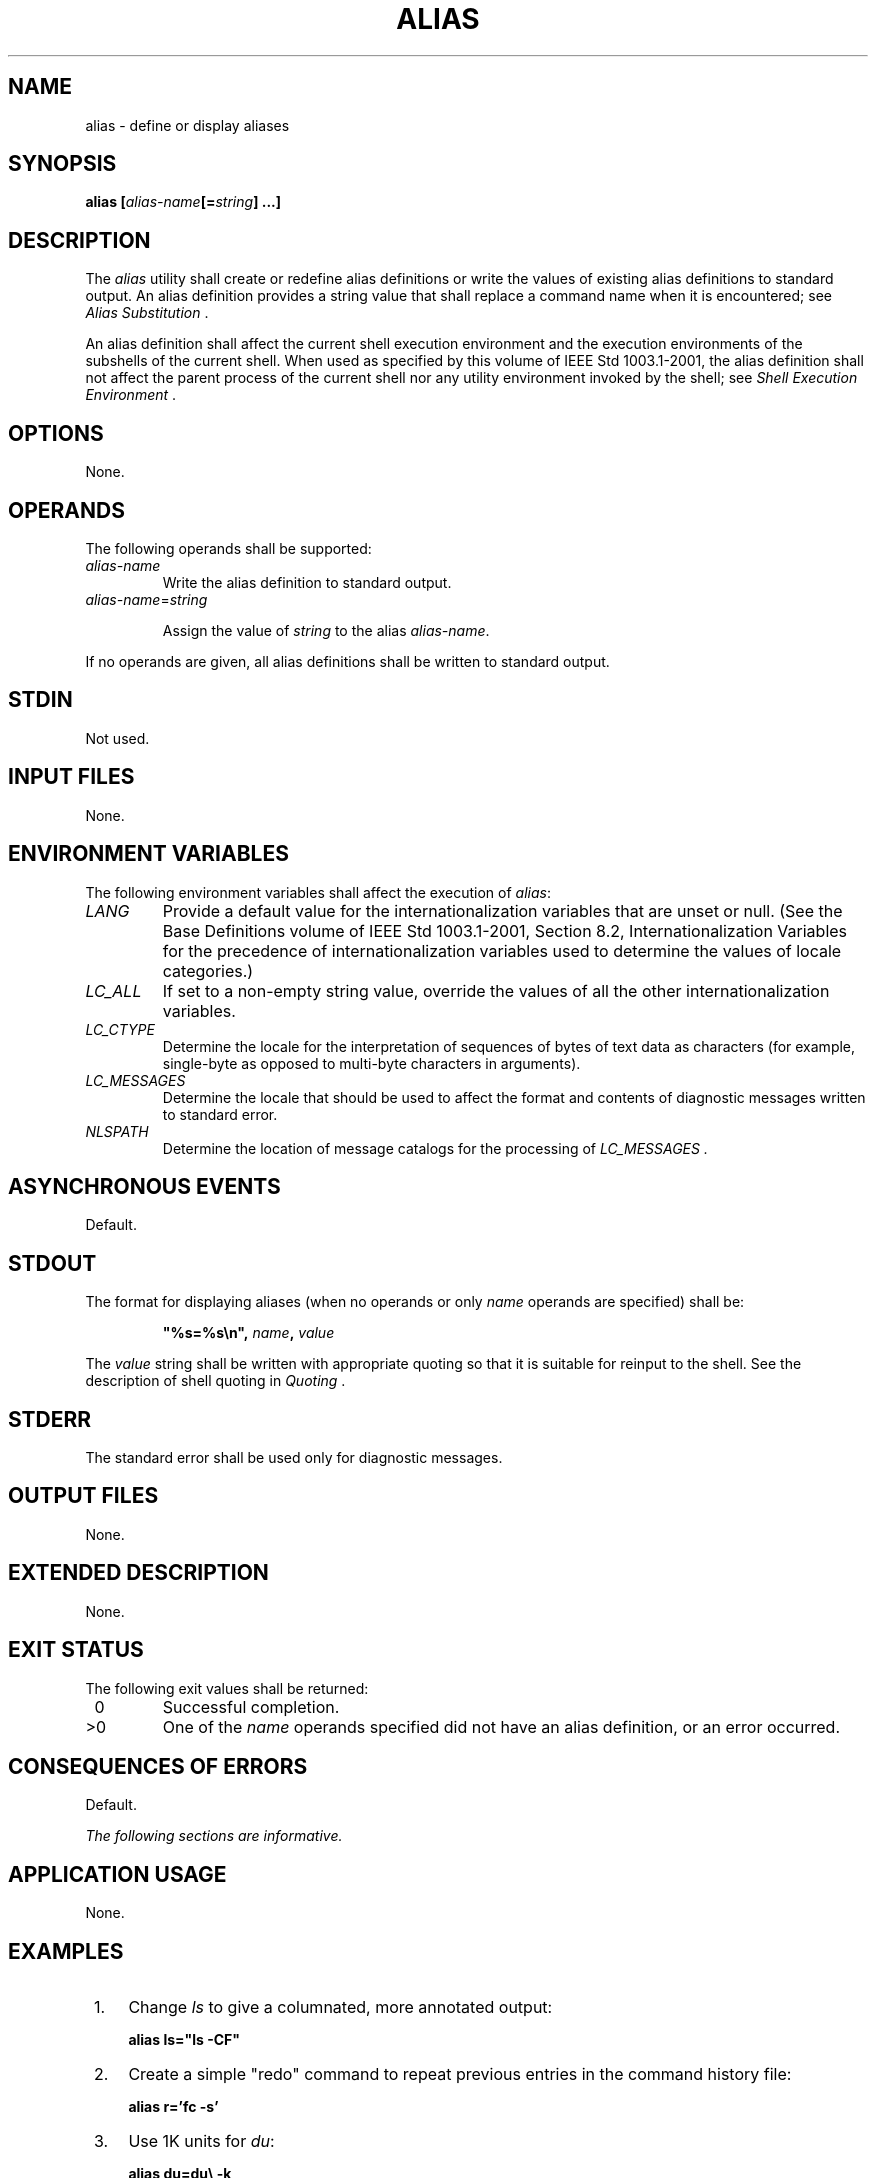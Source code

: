 .\" Copyright (c) 2001-2003 The Open Group, All Rights Reserved 
.TH "ALIAS" 1 2003 "IEEE/The Open Group" "POSIX Programmer's Manual"
.\" alias 
.SH NAME
alias \- define or display aliases
.SH SYNOPSIS
.LP
\fBalias\fP \fB[\fP\fIalias-name\fP\fB[\fP\fB=\fP\fIstring\fP\fB]\fP
\fB\&...\fP\fB]\fP\fB\fP
.SH DESCRIPTION
.LP
The \fIalias\fP utility shall create or redefine alias definitions
or write the values of existing alias definitions to
standard output. An alias definition provides a string value that
shall replace a command name when it is encountered; see \fIAlias
Substitution\fP .
.LP
An alias definition shall affect the current shell execution environment
and the execution environments of the subshells of the
current shell. When used as specified by this volume of IEEE\ Std\ 1003.1-2001,
the alias definition shall not affect the
parent process of the current shell nor any utility environment invoked
by the shell; see \fIShell Execution Environment\fP .
.SH OPTIONS
.LP
None.
.SH OPERANDS
.LP
The following operands shall be supported:
.TP 7
\fIalias-name\fP
Write the alias definition to standard output.
.TP 7
\fIalias-name\fP=\fIstring\fP
.sp
Assign the value of \fIstring\fP to the alias \fIalias-name\fP.
.sp
.LP
If no operands are given, all alias definitions shall be written to
standard output.
.SH STDIN
.LP
Not used.
.SH INPUT FILES
.LP
None.
.SH ENVIRONMENT VARIABLES
.LP
The following environment variables shall affect the execution of
\fIalias\fP:
.TP 7
\fILANG\fP
Provide a default value for the internationalization variables that
are unset or null. (See the Base Definitions volume of
IEEE\ Std\ 1003.1-2001, Section 8.2, Internationalization Variables
for
the precedence of internationalization variables used to determine
the values of locale categories.)
.TP 7
\fILC_ALL\fP
If set to a non-empty string value, override the values of all the
other internationalization variables.
.TP 7
\fILC_CTYPE\fP
Determine the locale for the interpretation of sequences of bytes
of text data as characters (for example, single-byte as
opposed to multi-byte characters in arguments).
.TP 7
\fILC_MESSAGES\fP
Determine the locale that should be used to affect the format and
contents of diagnostic messages written to standard
error.
.TP 7
\fINLSPATH\fP
Determine the location of message catalogs for the processing of \fILC_MESSAGES
\&.\fP 
.sp
.SH ASYNCHRONOUS EVENTS
.LP
Default.
.SH STDOUT
.LP
The format for displaying aliases (when no operands or only \fIname\fP
operands are specified) shall be:
.sp
.RS
.nf

\fB"%s=%s\\n",\fP \fIname\fP\fB,\fP \fIvalue\fP
.fi
.RE
.LP
The \fIvalue\fP string shall be written with appropriate quoting so
that it is suitable for reinput to the shell. See the
description of shell quoting in \fIQuoting\fP .
.SH STDERR
.LP
The standard error shall be used only for diagnostic messages.
.SH OUTPUT FILES
.LP
None.
.SH EXTENDED DESCRIPTION
.LP
None.
.SH EXIT STATUS
.LP
The following exit values shall be returned:
.TP 7
\ 0
Successful completion.
.TP 7
>0
One of the \fIname\fP operands specified did not have an alias definition,
or an error occurred.
.sp
.SH CONSEQUENCES OF ERRORS
.LP
Default.
.LP
\fIThe following sections are informative.\fP
.SH APPLICATION USAGE
.LP
None.
.SH EXAMPLES
.IP " 1." 4
Change \fIls\fP to give a columnated, more annotated output:
.sp
.RS
.nf

\fBalias ls="ls -CF"
\fP
.fi
.RE
.LP
.IP " 2." 4
Create a simple "redo" command to repeat previous entries in the command
history file:
.sp
.RS
.nf

\fBalias r='fc -s'
\fP
.fi
.RE
.LP
.IP " 3." 4
Use 1K units for \fIdu\fP:
.sp
.RS
.nf

\fBalias du=du\\ -k
\fP
.fi
.RE
.LP
.IP " 4." 4
Set up \fInohup\fP so that it can deal with an argument that is itself
an alias name:
.sp
.RS
.nf

\fBalias nohup="nohup "
\fP
.fi
.RE
.LP
.SH RATIONALE
.LP
The \fIalias\fP description is based on historical KornShell implementations.
Known differences exist between that and the C
shell. The KornShell version was adopted to be consistent with all
the other KornShell features in this volume of
IEEE\ Std\ 1003.1-2001, such as command line editing.
.LP
Since \fIalias\fP affects the current shell execution environment,
it is generally provided as a shell regular built-in.
.LP
Historical versions of the KornShell have allowed aliases to be exported
to scripts that are invoked by the same shell. This is
triggered by the \fIalias\fP \fB-x\fP flag; it is allowed by this
volume of IEEE\ Std\ 1003.1-2001 only when an explicit
extension such as \fB-x\fP is used. The standard developers considered
that aliases were of use primarily to interactive users and
that they should normally not affect shell scripts called by those
users; functions are available to such scripts.
.LP
Historical versions of the KornShell had not written aliases in a
quoted manner suitable for reentry to the shell, but this
volume of IEEE\ Std\ 1003.1-2001 has made this a requirement for all
similar output. Therefore, consistency with this
volume of IEEE\ Std\ 1003.1-2001 was chosen over this detail of historical
practice.
.SH FUTURE DIRECTIONS
.LP
None.
.SH SEE ALSO
.LP
\fIFunction Definition Command\fP
.SH COPYRIGHT
Portions of this text are reprinted and reproduced in electronic form
from IEEE Std 1003.1, 2003 Edition, Standard for Information Technology
-- Portable Operating System Interface (POSIX), The Open Group Base
Specifications Issue 6, Copyright (C) 2001-2003 by the Institute of
Electrical and Electronics Engineers, Inc and The Open Group. In the
event of any discrepancy between this version and the original IEEE and
The Open Group Standard, the original IEEE and The Open Group Standard
is the referee document. The original Standard can be obtained online at
http://www.opengroup.org/unix/online.html .
